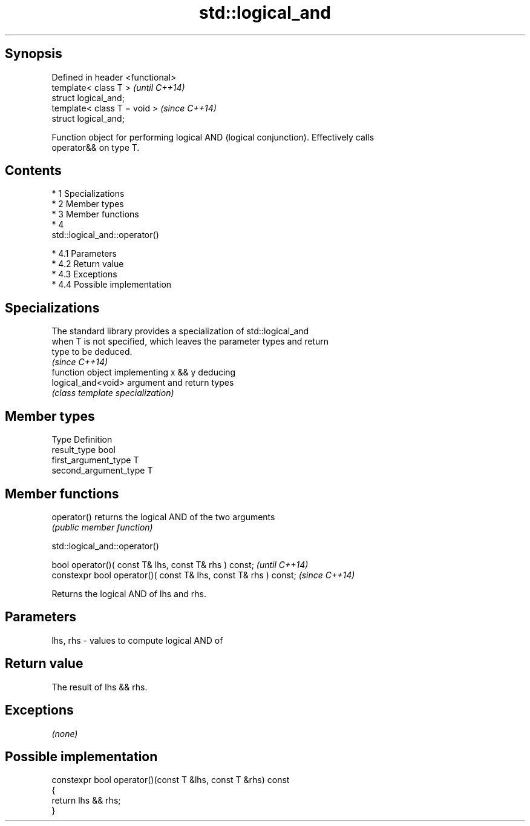 .TH std::logical_and 3 "Apr 19 2014" "1.0.0" "C++ Standard Libary"
.SH Synopsis
   Defined in header <functional>
   template< class T >             \fI(until C++14)\fP
   struct logical_and;
   template< class T = void >      \fI(since C++14)\fP
   struct logical_and;

   Function object for performing logical AND (logical conjunction). Effectively calls
   operator&& on type T.

.SH Contents

     * 1 Specializations
     * 2 Member types
     * 3 Member functions
     * 4
       std::logical_and::operator()

          * 4.1 Parameters
          * 4.2 Return value
          * 4.3 Exceptions
          * 4.4 Possible implementation

.SH Specializations

   The standard library provides a specialization of std::logical_and
   when T is not specified, which leaves the parameter types and return
   type to be deduced.
                                                                          \fI(since C++14)\fP
                     function object implementing x && y deducing
   logical_and<void> argument and return types
                     \fI(class template specialization)\fP

.SH Member types

   Type                 Definition
   result_type          bool
   first_argument_type  T
   second_argument_type T

.SH Member functions

   operator() returns the logical AND of the two arguments
              \fI(public member function)\fP

                               std::logical_and::operator()

   bool operator()( const T& lhs, const T& rhs ) const;            \fI(until C++14)\fP
   constexpr bool operator()( const T& lhs, const T& rhs ) const;  \fI(since C++14)\fP

   Returns the logical AND of lhs and rhs.

.SH Parameters

   lhs, rhs - values to compute logical AND of

.SH Return value

   The result of lhs && rhs.

.SH Exceptions

   \fI(none)\fP

.SH Possible implementation

   constexpr bool operator()(const T &lhs, const T &rhs) const
   {
       return lhs && rhs;
   }
